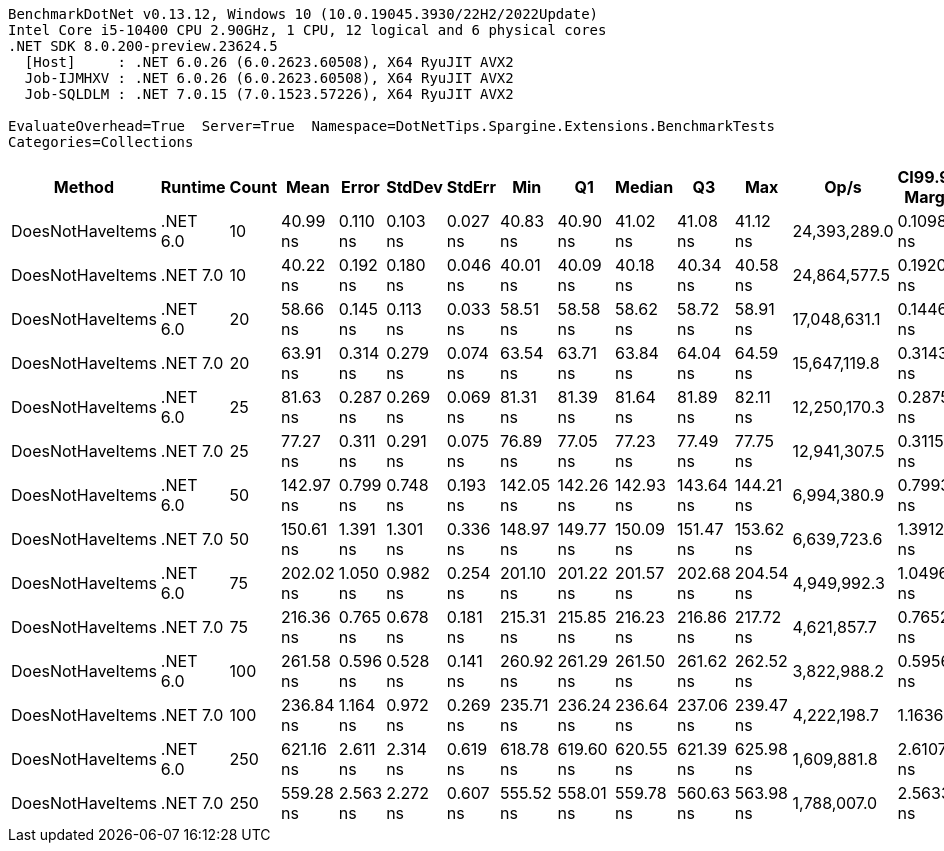 ....
BenchmarkDotNet v0.13.12, Windows 10 (10.0.19045.3930/22H2/2022Update)
Intel Core i5-10400 CPU 2.90GHz, 1 CPU, 12 logical and 6 physical cores
.NET SDK 8.0.200-preview.23624.5
  [Host]     : .NET 6.0.26 (6.0.2623.60508), X64 RyuJIT AVX2
  Job-IJMHXV : .NET 6.0.26 (6.0.2623.60508), X64 RyuJIT AVX2
  Job-SQLDLM : .NET 7.0.15 (7.0.1523.57226), X64 RyuJIT AVX2

EvaluateOverhead=True  Server=True  Namespace=DotNetTips.Spargine.Extensions.BenchmarkTests  
Categories=Collections  
....
[options="header"]
|===
|Method            |Runtime   |Count  |Mean       |Error     |StdDev    |StdErr    |Min        |Q1         |Median     |Q3         |Max        |Op/s          |CI99.9% Margin  |Iterations  |Kurtosis  |MValue  |Skewness  |Rank  |LogicalGroup  |Baseline  |Code Size  |Allocated  
|DoesNotHaveItems  |.NET 6.0  |10     |   40.99 ns|  0.110 ns|  0.103 ns|  0.027 ns|   40.83 ns|   40.90 ns|   41.02 ns|   41.08 ns|   41.12 ns|  24,393,289.0|       0.1098 ns|       15.00|     1.369|   2.000|   -0.1795|     2|*             |No        |      186 B|       32 B
|DoesNotHaveItems  |.NET 7.0  |10     |   40.22 ns|  0.192 ns|  0.180 ns|  0.046 ns|   40.01 ns|   40.09 ns|   40.18 ns|   40.34 ns|   40.58 ns|  24,864,577.5|       0.1920 ns|       15.00|     1.943|   2.000|    0.6834|     1|*             |No        |      177 B|       32 B
|DoesNotHaveItems  |.NET 6.0  |20     |   58.66 ns|  0.145 ns|  0.113 ns|  0.033 ns|   58.51 ns|   58.58 ns|   58.62 ns|   58.72 ns|   58.91 ns|  17,048,631.1|       0.1446 ns|       12.00|     2.537|   2.000|    0.7577|     3|*             |No        |      186 B|       32 B
|DoesNotHaveItems  |.NET 7.0  |20     |   63.91 ns|  0.314 ns|  0.279 ns|  0.074 ns|   63.54 ns|   63.71 ns|   63.84 ns|   64.04 ns|   64.59 ns|  15,647,119.8|       0.3143 ns|       14.00|     3.131|   2.000|    0.9289|     4|*             |No        |      177 B|       32 B
|DoesNotHaveItems  |.NET 6.0  |25     |   81.63 ns|  0.287 ns|  0.269 ns|  0.069 ns|   81.31 ns|   81.39 ns|   81.64 ns|   81.89 ns|   82.11 ns|  12,250,170.3|       0.2875 ns|       15.00|     1.430|   2.000|    0.3116|     6|*             |No        |      186 B|       32 B
|DoesNotHaveItems  |.NET 7.0  |25     |   77.27 ns|  0.311 ns|  0.291 ns|  0.075 ns|   76.89 ns|   77.05 ns|   77.23 ns|   77.49 ns|   77.75 ns|  12,941,307.5|       0.3115 ns|       15.00|     1.516|   2.000|    0.3076|     5|*             |No        |      177 B|       32 B
|DoesNotHaveItems  |.NET 6.0  |50     |  142.97 ns|  0.799 ns|  0.748 ns|  0.193 ns|  142.05 ns|  142.26 ns|  142.93 ns|  143.64 ns|  144.21 ns|   6,994,380.9|       0.7993 ns|       15.00|     1.390|   2.000|    0.2053|     7|*             |No        |      186 B|       32 B
|DoesNotHaveItems  |.NET 7.0  |50     |  150.61 ns|  1.391 ns|  1.301 ns|  0.336 ns|  148.97 ns|  149.77 ns|  150.09 ns|  151.47 ns|  153.62 ns|   6,639,723.6|       1.3912 ns|       15.00|     2.529|   2.000|    0.7849|     8|*             |No        |      177 B|       32 B
|DoesNotHaveItems  |.NET 6.0  |75     |  202.02 ns|  1.050 ns|  0.982 ns|  0.254 ns|  201.10 ns|  201.22 ns|  201.57 ns|  202.68 ns|  204.54 ns|   4,949,992.3|       1.0496 ns|       15.00|     3.240|   2.000|    1.0413|     9|*             |No        |      186 B|       32 B
|DoesNotHaveItems  |.NET 7.0  |75     |  216.36 ns|  0.765 ns|  0.678 ns|  0.181 ns|  215.31 ns|  215.85 ns|  216.23 ns|  216.86 ns|  217.72 ns|   4,621,857.7|       0.7652 ns|       14.00|     1.933|   2.000|    0.2929|    10|*             |No        |      177 B|       32 B
|DoesNotHaveItems  |.NET 6.0  |100    |  261.58 ns|  0.596 ns|  0.528 ns|  0.141 ns|  260.92 ns|  261.29 ns|  261.50 ns|  261.62 ns|  262.52 ns|   3,822,988.2|       0.5956 ns|       14.00|     2.055|   2.000|    0.6667|    12|*             |No        |      186 B|       32 B
|DoesNotHaveItems  |.NET 7.0  |100    |  236.84 ns|  1.164 ns|  0.972 ns|  0.269 ns|  235.71 ns|  236.24 ns|  236.64 ns|  237.06 ns|  239.47 ns|   4,222,198.7|       1.1636 ns|       13.00|     4.405|   2.000|    1.3946|    11|*             |No        |      177 B|       32 B
|DoesNotHaveItems  |.NET 6.0  |250    |  621.16 ns|  2.611 ns|  2.314 ns|  0.619 ns|  618.78 ns|  619.60 ns|  620.55 ns|  621.39 ns|  625.98 ns|   1,609,881.8|       2.6107 ns|       14.00|     2.414|   2.000|    0.8935|    14|*             |No        |      186 B|       32 B
|DoesNotHaveItems  |.NET 7.0  |250    |  559.28 ns|  2.563 ns|  2.272 ns|  0.607 ns|  555.52 ns|  558.01 ns|  559.78 ns|  560.63 ns|  563.98 ns|   1,788,007.0|       2.5633 ns|       14.00|     2.498|   2.000|   -0.0009|    13|*             |No        |      177 B|       32 B
|===
